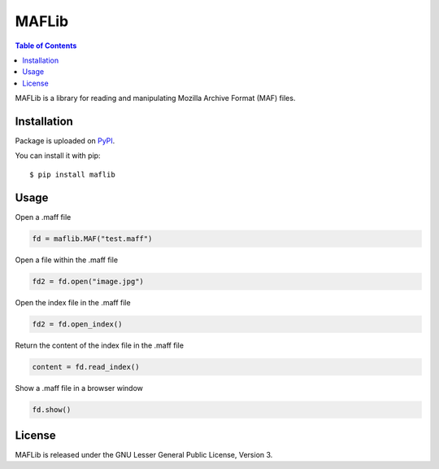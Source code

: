 MAFLib
======

.. contents:: Table of Contents
  :local:

MAFLib is a library for reading and manipulating Mozilla Archive Format (MAF) files.

Installation
------------

Package is uploaded on `PyPI <https://pypi.org/project/maflib>`_.

You can install it with pip::

  $ pip install maflib

Usage
-----

Open a .maff file

.. code:: python

  fd = maflib.MAF("test.maff")

Open a file within the .maff file

.. code:: python

  fd2 = fd.open("image.jpg")

Open the index file in the .maff file

.. code:: python

  fd2 = fd.open_index()

Return the content of the index file in the .maff file

.. code:: python

  content = fd.read_index()

Show a .maff file in a browser window

.. code:: python

  fd.show()

License
-------

MAFLib is released under the GNU Lesser General Public License, Version 3.
